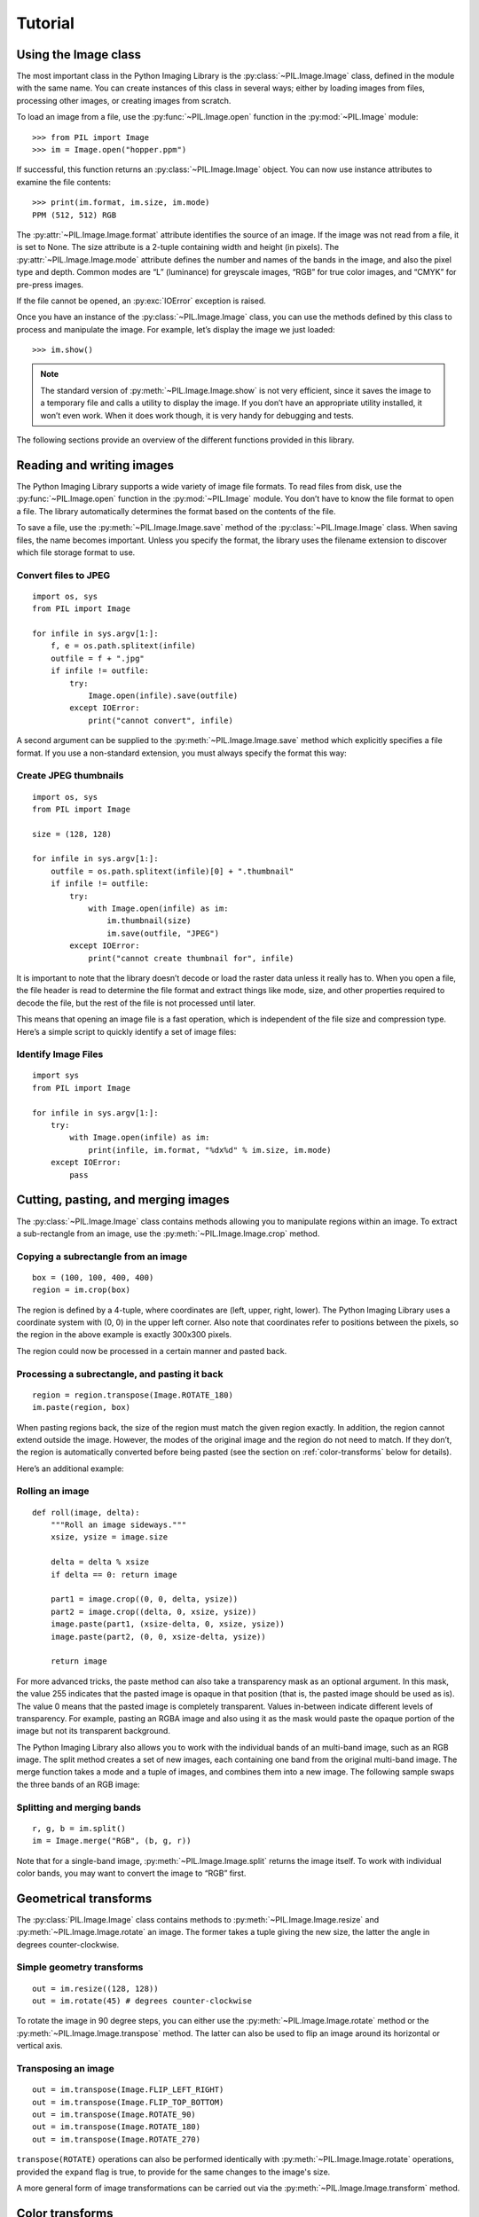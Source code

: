 Tutorial
========

Using the Image class
---------------------

The most important class in the Python Imaging Library is the
:py:class:`~PIL.Image.Image` class, defined in the module with the same name.
You can create instances of this class in several ways; either by loading
images from files, processing other images, or creating images from scratch.

To load an image from a file, use the :py:func:`~PIL.Image.open` function
in the :py:mod:`~PIL.Image` module::

    >>> from PIL import Image
    >>> im = Image.open("hopper.ppm")

If successful, this function returns an :py:class:`~PIL.Image.Image` object.
You can now use instance attributes to examine the file contents::

    >>> print(im.format, im.size, im.mode)
    PPM (512, 512) RGB

The :py:attr:`~PIL.Image.Image.format` attribute identifies the source of an
image. If the image was not read from a file, it is set to None. The size
attribute is a 2-tuple containing width and height (in pixels). The
:py:attr:`~PIL.Image.Image.mode` attribute defines the number and names of the
bands in the image, and also the pixel type and depth. Common modes are “L”
(luminance) for greyscale images, “RGB” for true color images, and “CMYK” for
pre-press images.

If the file cannot be opened, an :py:exc:`IOError` exception is raised.

Once you have an instance of the :py:class:`~PIL.Image.Image` class, you can use
the methods defined by this class to process and manipulate the image. For
example, let’s display the image we just loaded::

    >>> im.show()

.. note::

    The standard version of :py:meth:`~PIL.Image.Image.show` is not very
    efficient, since it saves the image to a temporary file and calls a utility
    to display the image. If you don’t have an appropriate utility installed,
    it won’t even work. When it does work though, it is very handy for
    debugging and tests.

The following sections provide an overview of the different functions provided in this library.

Reading and writing images
--------------------------

The Python Imaging Library supports a wide variety of image file formats. To
read files from disk, use the :py:func:`~PIL.Image.open` function in the
:py:mod:`~PIL.Image` module. You don’t have to know the file format to open a
file. The library automatically determines the format based on the contents of
the file.

To save a file, use the :py:meth:`~PIL.Image.Image.save` method of the
:py:class:`~PIL.Image.Image` class. When saving files, the name becomes
important. Unless you specify the format, the library uses the filename
extension to discover which file storage format to use.

Convert files to JPEG
^^^^^^^^^^^^^^^^^^^^^

::

    import os, sys
    from PIL import Image

    for infile in sys.argv[1:]:
        f, e = os.path.splitext(infile)
        outfile = f + ".jpg"
        if infile != outfile:
            try:
                Image.open(infile).save(outfile)
            except IOError:
                print("cannot convert", infile)

A second argument can be supplied to the :py:meth:`~PIL.Image.Image.save`
method which explicitly specifies a file format. If you use a non-standard
extension, you must always specify the format this way:

Create JPEG thumbnails
^^^^^^^^^^^^^^^^^^^^^^

::

    import os, sys
    from PIL import Image

    size = (128, 128)

    for infile in sys.argv[1:]:
        outfile = os.path.splitext(infile)[0] + ".thumbnail"
        if infile != outfile:
            try:
                with Image.open(infile) as im:
                    im.thumbnail(size)
                    im.save(outfile, "JPEG")
            except IOError:
                print("cannot create thumbnail for", infile)

It is important to note that the library doesn’t decode or load the raster data
unless it really has to. When you open a file, the file header is read to
determine the file format and extract things like mode, size, and other
properties required to decode the file, but the rest of the file is not
processed until later.

This means that opening an image file is a fast operation, which is independent
of the file size and compression type. Here’s a simple script to quickly
identify a set of image files:

Identify Image Files
^^^^^^^^^^^^^^^^^^^^

::

    import sys
    from PIL import Image

    for infile in sys.argv[1:]:
        try:
            with Image.open(infile) as im:
                print(infile, im.format, "%dx%d" % im.size, im.mode)
        except IOError:
            pass

Cutting, pasting, and merging images
------------------------------------

The :py:class:`~PIL.Image.Image` class contains methods allowing you to
manipulate regions within an image. To extract a sub-rectangle from an image,
use the :py:meth:`~PIL.Image.Image.crop` method.

Copying a subrectangle from an image
^^^^^^^^^^^^^^^^^^^^^^^^^^^^^^^^^^^^

::

    box = (100, 100, 400, 400)
    region = im.crop(box)

The region is defined by a 4-tuple, where coordinates are (left, upper, right,
lower). The Python Imaging Library uses a coordinate system with (0, 0) in the
upper left corner. Also note that coordinates refer to positions between the
pixels, so the region in the above example is exactly 300x300 pixels.

The region could now be processed in a certain manner and pasted back.

Processing a subrectangle, and pasting it back
^^^^^^^^^^^^^^^^^^^^^^^^^^^^^^^^^^^^^^^^^^^^^^

::

    region = region.transpose(Image.ROTATE_180)
    im.paste(region, box)

When pasting regions back, the size of the region must match the given region
exactly. In addition, the region cannot extend outside the image. However, the
modes of the original image and the region do not need to match. If they don’t,
the region is automatically converted before being pasted (see the section on
:ref:`color-transforms` below for details).

Here’s an additional example:

Rolling an image
^^^^^^^^^^^^^^^^

::

    def roll(image, delta):
        """Roll an image sideways."""
        xsize, ysize = image.size

        delta = delta % xsize
        if delta == 0: return image

        part1 = image.crop((0, 0, delta, ysize))
        part2 = image.crop((delta, 0, xsize, ysize))
        image.paste(part1, (xsize-delta, 0, xsize, ysize))
        image.paste(part2, (0, 0, xsize-delta, ysize))

        return image

For more advanced tricks, the paste method can also take a transparency mask as
an optional argument. In this mask, the value 255 indicates that the pasted
image is opaque in that position (that is, the pasted image should be used as
is). The value 0 means that the pasted image is completely transparent. Values
in-between indicate different levels of transparency. For example, pasting an
RGBA image and also using it as the mask would paste the opaque portion
of the image but not its transparent background.

The Python Imaging Library also allows you to work with the individual bands of
an multi-band image, such as an RGB image. The split method creates a set of
new images, each containing one band from the original multi-band image. The
merge function takes a mode and a tuple of images, and combines them into a new
image. The following sample swaps the three bands of an RGB image:

Splitting and merging bands
^^^^^^^^^^^^^^^^^^^^^^^^^^^

::

    r, g, b = im.split()
    im = Image.merge("RGB", (b, g, r))

Note that for a single-band image, :py:meth:`~PIL.Image.Image.split` returns
the image itself. To work with individual color bands, you may want to convert
the image to “RGB” first.

Geometrical transforms
----------------------

The :py:class:`PIL.Image.Image` class contains methods to
:py:meth:`~PIL.Image.Image.resize` and :py:meth:`~PIL.Image.Image.rotate` an
image. The former takes a tuple giving the new size, the latter the angle in
degrees counter-clockwise.

Simple geometry transforms
^^^^^^^^^^^^^^^^^^^^^^^^^^

::

    out = im.resize((128, 128))
    out = im.rotate(45) # degrees counter-clockwise

To rotate the image in 90 degree steps, you can either use the
:py:meth:`~PIL.Image.Image.rotate` method or the
:py:meth:`~PIL.Image.Image.transpose` method. The latter can also be used to
flip an image around its horizontal or vertical axis.

Transposing an image
^^^^^^^^^^^^^^^^^^^^

::

    out = im.transpose(Image.FLIP_LEFT_RIGHT)
    out = im.transpose(Image.FLIP_TOP_BOTTOM)
    out = im.transpose(Image.ROTATE_90)
    out = im.transpose(Image.ROTATE_180)
    out = im.transpose(Image.ROTATE_270)

``transpose(ROTATE)`` operations can also be performed identically with
:py:meth:`~PIL.Image.Image.rotate` operations, provided the ``expand`` flag is
true, to provide for the same changes to the image's size.

A more general form of image transformations can be carried out via the
:py:meth:`~PIL.Image.Image.transform` method.

.. _color-transforms:

Color transforms
----------------

The Python Imaging Library allows you to convert images between different pixel
representations using the :py:meth:`~PIL.Image.Image.convert` method.

Converting between modes
^^^^^^^^^^^^^^^^^^^^^^^^

::

    from PIL import Image
    with Image.open("hopper.ppm") as im:
        im = im.convert("L")

The library supports transformations between each supported mode and the “L”
and “RGB” modes. To convert between other modes, you may have to use an
intermediate image (typically an “RGB” image).

Image enhancement
-----------------

The Python Imaging Library provides a number of methods and modules that can be
used to enhance images.

Filters
^^^^^^^

The :py:mod:`~PIL.ImageFilter` module contains a number of pre-defined
enhancement filters that can be used with the
:py:meth:`~PIL.Image.Image.filter` method.

Applying filters
~~~~~~~~~~~~~~~~

::

    from PIL import ImageFilter
    out = im.filter(ImageFilter.DETAIL)

Point Operations
^^^^^^^^^^^^^^^^

The :py:meth:`~PIL.Image.Image.point` method can be used to translate the pixel
values of an image (e.g. image contrast manipulation). In most cases, a
function object expecting one argument can be passed to this method. Each
pixel is processed according to that function:

Applying point transforms
~~~~~~~~~~~~~~~~~~~~~~~~~

::

    # multiply each pixel by 1.2
    out = im.point(lambda i: i * 1.2)

Using the above technique, you can quickly apply any simple expression to an
image. You can also combine the :py:meth:`~PIL.Image.Image.point` and
:py:meth:`~PIL.Image.Image.paste` methods to selectively modify an image:

Processing individual bands
~~~~~~~~~~~~~~~~~~~~~~~~~~~

::

    # split the image into individual bands
    source = im.split()

    R, G, B = 0, 1, 2

    # select regions where red is less than 100
    mask = source[R].point(lambda i: i < 100 and 255)

    # process the green band
    out = source[G].point(lambda i: i * 0.7)

    # paste the processed band back, but only where red was < 100
    source[G].paste(out, None, mask)

    # build a new multiband image
    im = Image.merge(im.mode, source)

Note the syntax used to create the mask::

    imout = im.point(lambda i: expression and 255)

Python only evaluates the portion of a logical expression as is necessary to
determine the outcome, and returns the last value examined as the result of the
expression. So if the expression above is false (0), Python does not look at
the second operand, and thus returns 0. Otherwise, it returns 255.

Enhancement
^^^^^^^^^^^

For more advanced image enhancement, you can use the classes in the
:py:mod:`~PIL.ImageEnhance` module. Once created from an image, an enhancement
object can be used to quickly try out different settings.

You can adjust contrast, brightness, color balance and sharpness in this way.

Enhancing images
~~~~~~~~~~~~~~~~

::

    from PIL import ImageEnhance

    enh = ImageEnhance.Contrast(im)
    enh.enhance(1.3).show("30% more contrast")

Image sequences
---------------

The Python Imaging Library contains some basic support for image sequences
(also called animation formats). Supported sequence formats include FLI/FLC,
GIF, and a few experimental formats. TIFF files can also contain more than one
frame.

When you open a sequence file, PIL automatically loads the first frame in the
sequence. You can use the seek and tell methods to move between different
frames:

Reading sequences
^^^^^^^^^^^^^^^^^

::

    from PIL import Image

    with Image.open("animation.gif") as im:
        im.seek(1) # skip to the second frame

        try:
            while 1:
                im.seek(im.tell()+1)
                # do something to im
        except EOFError:
            pass # end of sequence

As seen in this example, you’ll get an :py:exc:`EOFError` exception when the
sequence ends.

The following class lets you use the for-statement to loop over the sequence:

Using the ImageSequence Iterator class
^^^^^^^^^^^^^^^^^^^^^^^^^^^^^^^^^^^^^^

::

    from PIL import ImageSequence
    for frame in ImageSequence.Iterator(im):
        # ...do something to frame...


Postscript printing
-------------------

The Python Imaging Library includes functions to print images, text and
graphics on Postscript printers. Here’s a simple example:

Drawing Postscript
^^^^^^^^^^^^^^^^^^

::

    from PIL import Image
    from PIL import PSDraw

    with Image.open("hopper.ppm") as im:
        title = "hopper"
        box = (1*72, 2*72, 7*72, 10*72) # in points

        ps = PSDraw.PSDraw() # default is sys.stdout
        ps.begin_document(title)

        # draw the image (75 dpi)
        ps.image(box, im, 75)
        ps.rectangle(box)

        # draw title
        ps.setfont("HelveticaNarrow-Bold", 36)
        ps.text((3*72, 4*72), title)

        ps.end_document()

More on reading images
----------------------

As described earlier, the :py:func:`~PIL.Image.open` function of the
:py:mod:`~PIL.Image` module is used to open an image file. In most cases, you
simply pass it the filename as an argument. ``Image.open()`` can be used a
context manager::

    from PIL import Image
    with Image.open("hopper.ppm") as im:
        ...

If everything goes well, the result is an :py:class:`PIL.Image.Image` object.
Otherwise, an :exc:`IOError` exception is raised.

You can use a file-like object instead of the filename. The object must
implement :py:meth:`~file.read`, :py:meth:`~file.seek` and
:py:meth:`~file.tell` methods, and be opened in binary mode.

Reading from an open file
^^^^^^^^^^^^^^^^^^^^^^^^^

::

    from PIL import Image
    with open("hopper.ppm", "rb") as fp:
        im = Image.open(fp)

To read an image from string data, use the :py:class:`~StringIO.StringIO`
class:

Reading from a string
^^^^^^^^^^^^^^^^^^^^^

::

    from PIL import Image
    import StringIO
    im = Image.open(StringIO.StringIO(buffer))

Note that the library rewinds the file (using ``seek(0)``) before reading the
image header. In addition, seek will also be used when the image data is read
(by the load method). If the image file is embedded in a larger file, such as a
tar file, you can use the :py:class:`~PIL.ContainerIO` or
:py:class:`~PIL.TarIO` modules to access it.

Reading from a tar archive
^^^^^^^^^^^^^^^^^^^^^^^^^^

::

    from PIL import Image, TarIO

    fp = TarIO.TarIO("Tests/images/hopper.tar", "hopper.jpg")
    im = Image.open(fp)

Controlling the decoder
-----------------------

Some decoders allow you to manipulate the image while reading it from a file.
This can often be used to speed up decoding when creating thumbnails (when
speed is usually more important than quality) and printing to a monochrome
laser printer (when only a greyscale version of the image is needed).

The :py:meth:`~PIL.Image.Image.draft` method manipulates an opened but not yet
loaded image so it as closely as possible matches the given mode and size. This
is done by reconfiguring the image decoder.

Reading in draft mode
^^^^^^^^^^^^^^^^^^^^^

This is only available for JPEG and MPO files.

::

    from PIL import Image

    with Image.open(file) as im:
        print("original =", im.mode, im.size)

        im.draft("L", (100, 100))
        print("draft =", im.mode, im.size)

This prints something like::

    original = RGB (512, 512)
    draft = L (128, 128)

Note that the resulting image may not exactly match the requested mode and
size. To make sure that the image is not larger than the given size, use the
thumbnail method instead.
